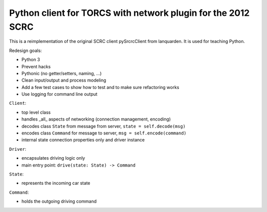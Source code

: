 Python client for TORCS with network plugin for the 2012 SCRC
=============================================================

This is a reimplementation of the original SCRC client pySrcrcClient from lanquarden. It is used for
teaching Python.

Redesign goals:

* Python 3
* Prevent hacks
* Pythonic (no getter/setters, naming, ...)
* Clean input/output and process modeling
* Add a few test cases to show how to test and to make sure refactoring works
* Use logging for command line output

``Client``:

* top level class
* handles _all_ aspects of networking (connection management, encoding)
* decodes class ``State`` from message from server, ``state = self.decode(msg)``
* encodes class ``Command`` for message to server, ``msg = self.encode(command)``
* internal state connection properties only and driver instance


``Driver``:

* encapsulates driving logic only
* main entry point: ``drive(state: State) -> Command``

``State``:

* represents the incoming car state

``Command``:

* holds the outgoing driving command
